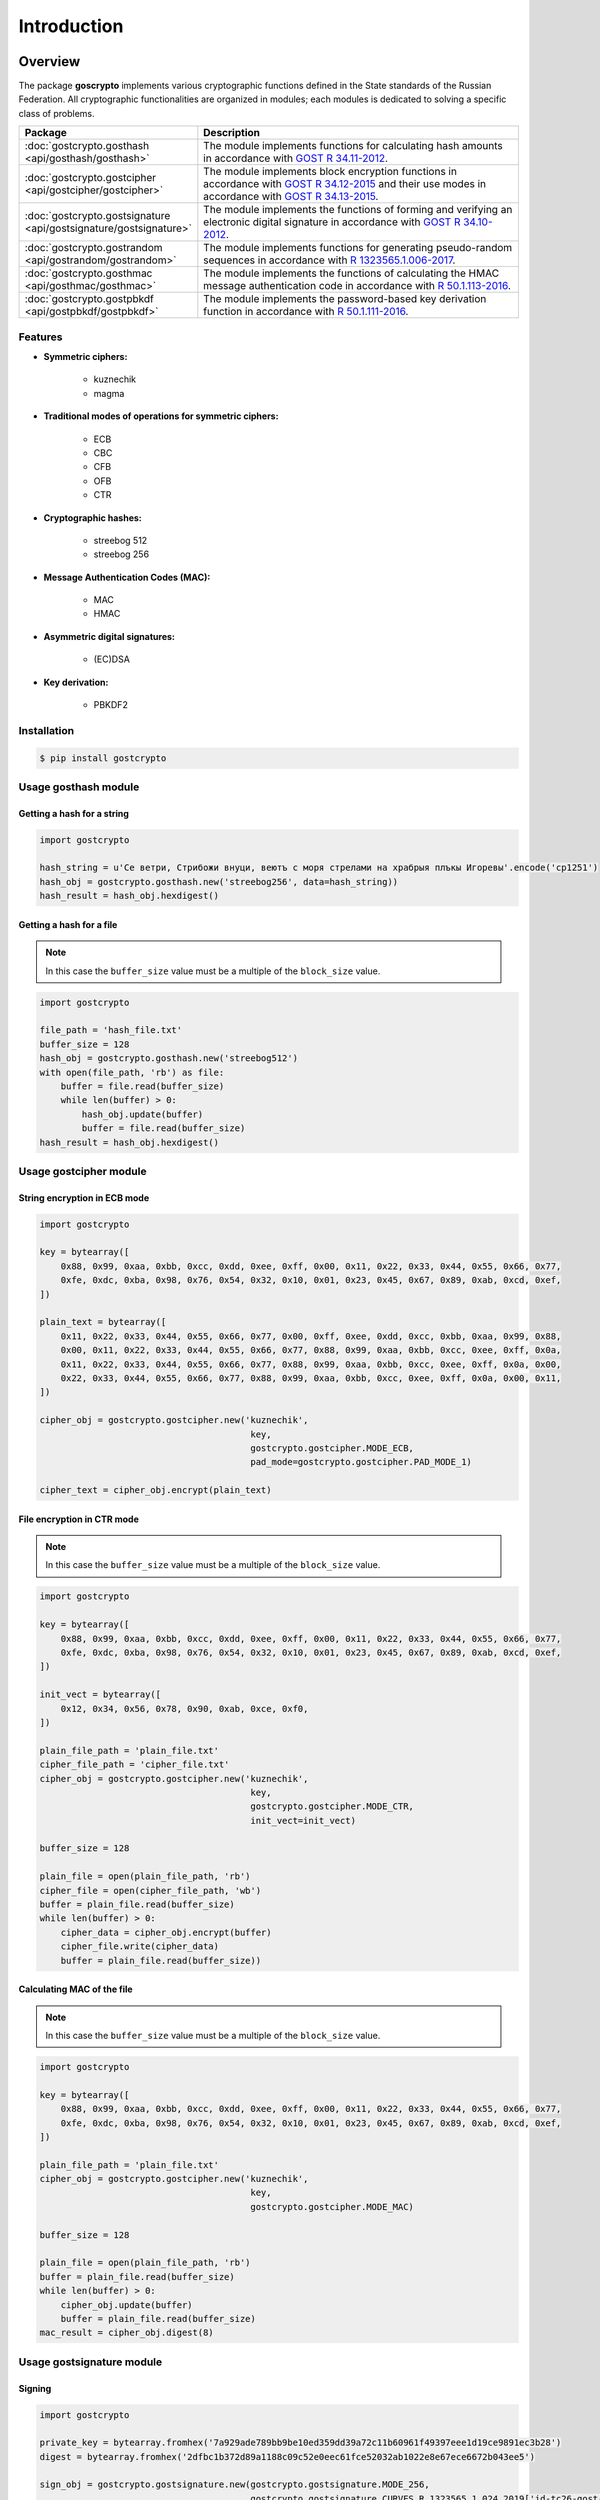 Introduction
============

Overview
~~~~~~~~

The package **goscrypto** implements various cryptographic functions defined in the State standards of the Russian Federation. All cryptographic functionalities are organized in modules; each modules is dedicated to solving a specific class of problems.

.. csv-table::
    :header: **Package**, **Description**
    :widths: 40, 80

    :doc:`gostcrypto.gosthash <api/gosthash/gosthash>`, "The module implements functions for calculating hash amounts in accordance with `GOST R 34.11-2012 <https://files.stroyinf.ru/Data2/1/4293788/4293788459.pdf>`_."
    :doc:`gostcrypto.gostcipher <api/gostcipher/gostcipher>`, "The module implements block encryption functions in accordance with `GOST R 34.12-2015 <https://files.stroyinf.ru/Data/603/60339.pdf>`_ and their use modes in accordance with `GOST R 34.13-2015 <https://files.stroyinf.ru/Data2/1/4293762/4293762703.pdf>`_."
    :doc:`gostcrypto.gostsignature <api/gostsignature/gostsignature>`, "The module implements the functions of forming and verifying an electronic digital signature in accordance with `GOST R 34.10-2012 <https://files.stroyinf.ru/Data2/1/4293788/4293788463.pdf>`_."
    :doc:`gostcrypto.gostrandom <api/gostrandom/gostrandom>`, "The module implements functions for generating pseudo-random sequences in accordance with `R 1323565.1.006-2017 <https://files.stroyinf.ru/Data2/1/4293740/4293740893.pdf>`_."
    :doc:`gostcrypto.gosthmac <api/gosthmac/gosthmac>`, "The module implements the functions of calculating the HMAC message authentication code in accordance with `R 50.1.113-2016 <https://files.stroyinf.ru/Data2/1/4293748/4293748842.pdf>`_."
    :doc:`gostcrypto.gostpbkdf <api/gostpbkdf/gostpbkdf>`, "The module implements the password-based key derivation function in accordance with `R 50.1.111-2016 <https://files.stroyinf.ru/Data2/1/4293748/4293748845.pdf>`_."

Features
""""""""

- **Symmetric ciphers:**

    - kuznechik
    - magma

- **Traditional modes of operations for symmetric ciphers:**

    - ECB
    - CBC
    - CFB
    - OFB
    - CTR
 
- **Cryptographic hashes:**
 
    - streebog 512
    - streebog 256
 
- **Message Authentication Codes (MAC):**

    - MAC
    - HMAC	

- **Asymmetric digital signatures:**

    - (EC)DSA

- **Key derivation:**

    - PBKDF2

Installation
""""""""""""

.. code-block:: bash

    $ pip install gostcrypto

Usage gosthash module
"""""""""""""""""""""

Getting a hash for a string
---------------------------

.. code-block:: python

    import gostcrypto

    hash_string = u'Се ветри, Стрибожи внуци, веютъ с моря стрелами на храбрыя плъкы Игоревы'.encode('cp1251')
    hash_obj = gostcrypto.gosthash.new('streebog256', data=hash_string))
    hash_result = hash_obj.hexdigest()

Getting a hash for a file
-------------------------

.. Note::
    In this case the ``buffer_size`` value must be a multiple of the ``block_size`` value.

.. code-block:: python

    import gostcrypto

    file_path = 'hash_file.txt'
    buffer_size = 128
    hash_obj = gostcrypto.gosthash.new('streebog512')
    with open(file_path, 'rb') as file:
        buffer = file.read(buffer_size)
        while len(buffer) > 0:
            hash_obj.update(buffer)
            buffer = file.read(buffer_size)
    hash_result = hash_obj.hexdigest()

Usage gostcipher module
"""""""""""""""""""""""

String encryption in ECB mode
-----------------------------

.. code-block:: python

    import gostcrypto

    key = bytearray([
        0x88, 0x99, 0xaa, 0xbb, 0xcc, 0xdd, 0xee, 0xff, 0x00, 0x11, 0x22, 0x33, 0x44, 0x55, 0x66, 0x77,
        0xfe, 0xdc, 0xba, 0x98, 0x76, 0x54, 0x32, 0x10, 0x01, 0x23, 0x45, 0x67, 0x89, 0xab, 0xcd, 0xef,
    ])

    plain_text = bytearray([
        0x11, 0x22, 0x33, 0x44, 0x55, 0x66, 0x77, 0x00, 0xff, 0xee, 0xdd, 0xcc, 0xbb, 0xaa, 0x99, 0x88,
        0x00, 0x11, 0x22, 0x33, 0x44, 0x55, 0x66, 0x77, 0x88, 0x99, 0xaa, 0xbb, 0xcc, 0xee, 0xff, 0x0a,
        0x11, 0x22, 0x33, 0x44, 0x55, 0x66, 0x77, 0x88, 0x99, 0xaa, 0xbb, 0xcc, 0xee, 0xff, 0x0a, 0x00,
        0x22, 0x33, 0x44, 0x55, 0x66, 0x77, 0x88, 0x99, 0xaa, 0xbb, 0xcc, 0xee, 0xff, 0x0a, 0x00, 0x11,
    ])

    cipher_obj = gostcrypto.gostcipher.new('kuznechik',
                                            key,
                                            gostcrypto.gostcipher.MODE_ECB,
                                            pad_mode=gostcrypto.gostcipher.PAD_MODE_1)

    cipher_text = cipher_obj.encrypt(plain_text)

File encryption in CTR mode
---------------------------

.. note::
     In this case the ``buffer_size`` value must be a multiple of the ``block_size`` value.

.. code-block:: python

    import gostcrypto

    key = bytearray([
        0x88, 0x99, 0xaa, 0xbb, 0xcc, 0xdd, 0xee, 0xff, 0x00, 0x11, 0x22, 0x33, 0x44, 0x55, 0x66, 0x77,
        0xfe, 0xdc, 0xba, 0x98, 0x76, 0x54, 0x32, 0x10, 0x01, 0x23, 0x45, 0x67, 0x89, 0xab, 0xcd, 0xef,
    ])

    init_vect = bytearray([
        0x12, 0x34, 0x56, 0x78, 0x90, 0xab, 0xce, 0xf0,
    ])

    plain_file_path = 'plain_file.txt'
    cipher_file_path = 'cipher_file.txt'
    cipher_obj = gostcrypto.gostcipher.new('kuznechik',
                                            key,
                                            gostcrypto.gostcipher.MODE_CTR,
                                            init_vect=init_vect)

    buffer_size = 128

    plain_file = open(plain_file_path, 'rb')
    cipher_file = open(cipher_file_path, 'wb')
    buffer = plain_file.read(buffer_size)
    while len(buffer) > 0:
        cipher_data = cipher_obj.encrypt(buffer)
        cipher_file.write(cipher_data)
        buffer = plain_file.read(buffer_size))

Calculating MAC of the file
---------------------------

.. note::
    In this case the ``buffer_size`` value must be a multiple of the ``block_size`` value.

.. code-block:: python

    import gostcrypto

    key = bytearray([
        0x88, 0x99, 0xaa, 0xbb, 0xcc, 0xdd, 0xee, 0xff, 0x00, 0x11, 0x22, 0x33, 0x44, 0x55, 0x66, 0x77,
        0xfe, 0xdc, 0xba, 0x98, 0x76, 0x54, 0x32, 0x10, 0x01, 0x23, 0x45, 0x67, 0x89, 0xab, 0xcd, 0xef,
    ])

    plain_file_path = 'plain_file.txt'
    cipher_obj = gostcrypto.gostcipher.new('kuznechik',
                                            key,
                                            gostcrypto.gostcipher.MODE_MAC)

    buffer_size = 128

    plain_file = open(plain_file_path, 'rb')
    buffer = plain_file.read(buffer_size)
    while len(buffer) > 0:
        cipher_obj.update(buffer)
        buffer = plain_file.read(buffer_size)
    mac_result = cipher_obj.digest(8)

Usage gostsignature module
""""""""""""""""""""""""""

Signing
-------

.. code-block :: python

    import gostcrypto

    private_key = bytearray.fromhex('7a929ade789bb9be10ed359dd39a72c11b60961f49397eee1d19ce9891ec3b28')
    digest = bytearray.fromhex('2dfbc1b372d89a1188c09c52e0eec61fce52032ab1022e8e67ece6672b043ee5')

    sign_obj = gostcrypto.gostsignature.new(gostcrypto.gostsignature.MODE_256,
                                            gostcrypto.gostsignature.CURVES_R_1323565_1_024_2019['id-tc26-gost-3410-2012-256-paramSetB'])
    
    signature = sign_obj.sign(private_key, digest)

Verify
------

.. code-block:: python

    public_key = bytearray.fromhex('fd21c21ab0dc84c154f3d218e9040bee64fff48bdff814b232295b09d0df72e45026dec9ac4f07061a2a01d7a2307e0659239a82a95862df86041d1458e45049')
    digest = bytearray.fromhex('2dfbc1b372d89a1188c09c52e0eec61fce52032ab1022e8e67ece6672b043ee5')
    signature = bytearray.fromhex('4b6dd64fa33820e90b14f8f4e49ee92eb2660f9eeb4e1b313517b6ba173979656df13cd4bceaf606ed32d410f48f2a5c2596c146e8c2fa4455d08cf68fc2b2a7')

    sign_obj = gostcrypto.gostsignature.new(gostcrypto.gostsignature.MODE_256,
                                            gostcrypto.gostsignature.CURVES_R_1323565_1_024_2019['id-tc26-gost-3410-2012-256-paramSetB'])

    if sign_obj.verify(public_key, digest, signature):
        print('Signature is correct')
    else:
        print('Signature is not correct')

Generating a public key
-----------------------

.. code-block:: python

    private_key = bytearray.fromhex('7a929ade789bb9be10ed359dd39a72c11b60961f49397eee1d19ce9891ec3b28')

    sign_obj = gostcrypto.gostsignature.new(gostcrypto.gostsignature.MODE_256,
                                            gostcrypto.gostsignature.CURVES_R_1323565_1_024_2019['id-tc26-gost-3410-2012-256-paramSetB'])

    public_key = sign_obj.public_key_generate(private_key)

Usage gostrandom module
"""""""""""""""""""""""

.. code-block:: python

    import gostcrypto

    rand_k = bytearray([
        0x88, 0x99, 0xaa, 0xbb, 0xcc, 0xdd, 0xee, 0xff,
        0x00, 0x11, 0x22, 0x33, 0x44, 0x55, 0x66, 0x77,
        0xfe, 0xdc, 0xba, 0x98, 0x76, 0x54, 0x32, 0x10,
        0x01, 0x23, 0x45, 0x67, 0x89, 0xab, 0xcd, 0xef,
    ])

    random_obj = gostcrypto.gostrandom.new(32,
                                       rand_k=rand_k,
                                       size_s=gostcrypto.gostrandom.SIZE_S_256)
    random_result = random_obj.random()
    random_obj.clear()

Usage gosthmac module
"""""""""""""""""""""

Getting a HMAC for a string
---------------------------

.. code-block:: python

    import gostcrypto

    key = bytearray.fromhex('000102030405060708090a0b0c0d0e0f1011121315161718191a1b1c1d1e1f')
    data = bytearray.fromhex('0126bdb87800af214341456563780100')

    hmac_obj = gostcrypto.gosthmac.new('HMAC_GOSTR3411_2012_256', key, data=data)
    hmac_result = hmac_obj.digest()

Getting a HMAC for a file
-------------------------

.. note::
    In this case the ``buffer_size`` value must be a multiple of the ``block_size`` value.

.. code-block:: python

    import gostcrypto

    key = bytearray.fromhex('000102030405060708090a0b0c0d0e0f1011121315161718191a1b1c1d1e1f')
    file_path = 'hmac_file.txt'
    buffer_size = 128
    hmac_obj = gostcrypto.gosthmac.new('HMAC_GOSTR3411_2012_256', key)
    with open(file_path, 'rb') as file:
        buffer = file.read(buffer_size)
        while len(buffer) > 0:
            hmac_obj.update(buffer)
            buffer = file.read(buffer_size)
    hmac_result = hmac_obj.hexdigest()

Usage gostpbkdf module
""""""""""""""""""""""

.. code-block:: python

    import gostcrypto

    password = b'password'
    salt = b'salt'

    pbkdf_obj = gostcrypto.gostpbkdf.new(password, salt=salt, counter=4096)
    pbkdf_result = pbkdf_obj.derive(32)

License
~~~~~~~

MIT Copyright (c) 2020 Evgeny Drobotun

Source code
~~~~~~~~~~~

Package source code: https://github.com/drobotun/gostcrypto

Release History
~~~~~~~~~~~~~~~

.. rubric:: 1.1.1 (20.04.2020)

- Use ``**kvargs`` in the ``new`` function with default parameters (**gostrandom**, **gosthash**, **gosthmac**, **gostpbkdf**)
- Add the ability to pass data to the ``new`` function from **gosthmac**
- Fixed some minor bugs in the **gostrandom** module

.. rubric:: 1.1.0 (15.04.2020)

- Refactoring code **gostcipher** module (changed the class structure)
- Each module has its own exception class added
- In the ``new`` function of the **gostcipher** module for MAC mode, it is now possible to pass data for MAC calculation, followed by calling the ``digest`` method without first calling the ``update`` method
- In the ``new`` function of the **gosthash** module, it is now possible to pass data for hash calculation, followed by calling the ``digest`` method without first calling the ``update`` method
- Added new exceptions for various conflict situations
- Fixed some minor bugs

.. rubric:: 1.0.0 (08.04.2020)

- First release of **'gostcrypto'**